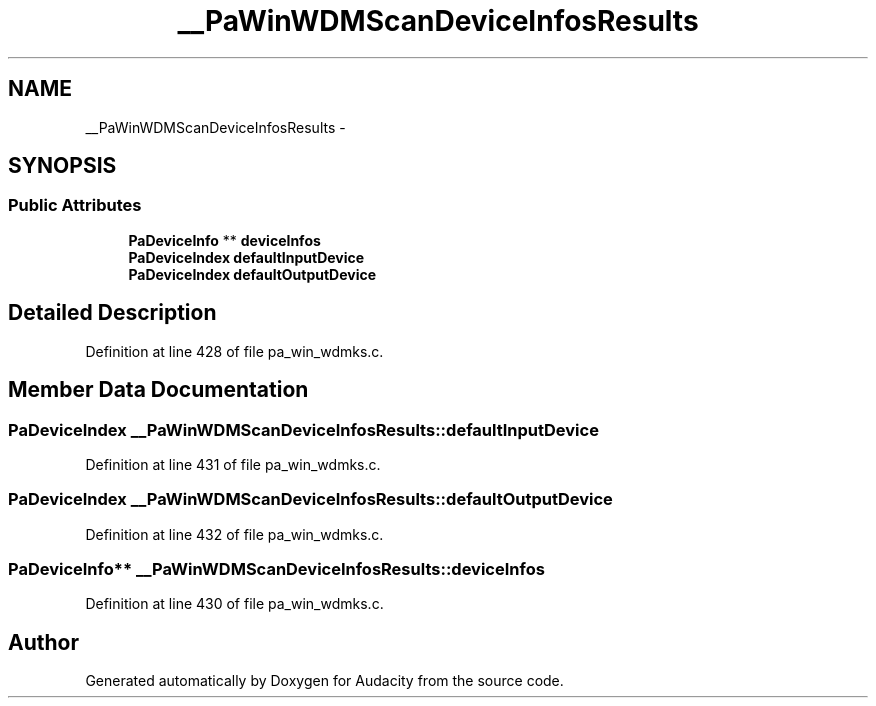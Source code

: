 .TH "__PaWinWDMScanDeviceInfosResults" 3 "Thu Apr 28 2016" "Audacity" \" -*- nroff -*-
.ad l
.nh
.SH NAME
__PaWinWDMScanDeviceInfosResults \- 
.SH SYNOPSIS
.br
.PP
.SS "Public Attributes"

.in +1c
.ti -1c
.RI "\fBPaDeviceInfo\fP ** \fBdeviceInfos\fP"
.br
.ti -1c
.RI "\fBPaDeviceIndex\fP \fBdefaultInputDevice\fP"
.br
.ti -1c
.RI "\fBPaDeviceIndex\fP \fBdefaultOutputDevice\fP"
.br
.in -1c
.SH "Detailed Description"
.PP 
Definition at line 428 of file pa_win_wdmks\&.c\&.
.SH "Member Data Documentation"
.PP 
.SS "\fBPaDeviceIndex\fP __PaWinWDMScanDeviceInfosResults::defaultInputDevice"

.PP
Definition at line 431 of file pa_win_wdmks\&.c\&.
.SS "\fBPaDeviceIndex\fP __PaWinWDMScanDeviceInfosResults::defaultOutputDevice"

.PP
Definition at line 432 of file pa_win_wdmks\&.c\&.
.SS "\fBPaDeviceInfo\fP** __PaWinWDMScanDeviceInfosResults::deviceInfos"

.PP
Definition at line 430 of file pa_win_wdmks\&.c\&.

.SH "Author"
.PP 
Generated automatically by Doxygen for Audacity from the source code\&.
